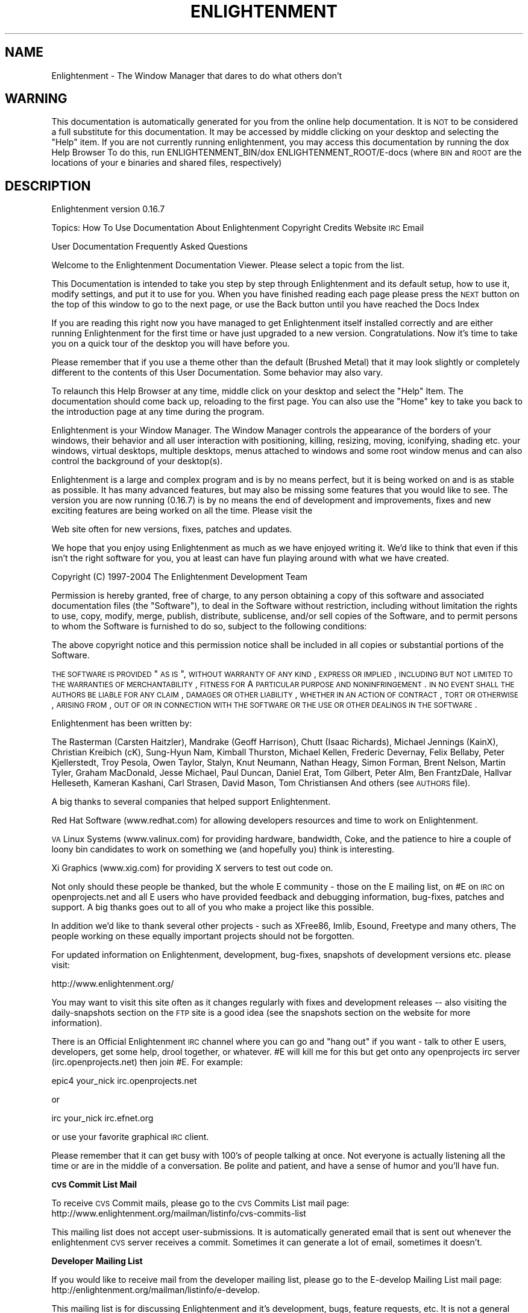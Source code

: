 .\" Automatically generated by Pod::Man v1.37, Pod::Parser v1.14
.\"
.\" Standard preamble:
.\" ========================================================================
.de Sh \" Subsection heading
.br
.if t .Sp
.ne 5
.PP
\fB\\$1\fR
.PP
..
.de Sp \" Vertical space (when we can't use .PP)
.if t .sp .5v
.if n .sp
..
.de Vb \" Begin verbatim text
.ft CW
.nf
.ne \\$1
..
.de Ve \" End verbatim text
.ft R
.fi
..
.\" Set up some character translations and predefined strings.  \*(-- will
.\" give an unbreakable dash, \*(PI will give pi, \*(L" will give a left
.\" double quote, and \*(R" will give a right double quote.  | will give a
.\" real vertical bar.  \*(C+ will give a nicer C++.  Capital omega is used to
.\" do unbreakable dashes and therefore won't be available.  \*(C` and \*(C'
.\" expand to `' in nroff, nothing in troff, for use with C<>.
.tr \(*W-|\(bv\*(Tr
.ds C+ C\v'-.1v'\h'-1p'\s-2+\h'-1p'+\s0\v'.1v'\h'-1p'
.ie n \{\
.    ds -- \(*W-
.    ds PI pi
.    if (\n(.H=4u)&(1m=24u) .ds -- \(*W\h'-12u'\(*W\h'-12u'-\" diablo 10 pitch
.    if (\n(.H=4u)&(1m=20u) .ds -- \(*W\h'-12u'\(*W\h'-8u'-\"  diablo 12 pitch
.    ds L" ""
.    ds R" ""
.    ds C` ""
.    ds C' ""
'br\}
.el\{\
.    ds -- \|\(em\|
.    ds PI \(*p
.    ds L" ``
.    ds R" ''
'br\}
.\"
.\" If the F register is turned on, we'll generate index entries on stderr for
.\" titles (.TH), headers (.SH), subsections (.Sh), items (.Ip), and index
.\" entries marked with X<> in POD.  Of course, you'll have to process the
.\" output yourself in some meaningful fashion.
.if \nF \{\
.    de IX
.    tm Index:\\$1\t\\n%\t"\\$2"
..
.    nr % 0
.    rr F
.\}
.\"
.\" For nroff, turn off justification.  Always turn off hyphenation; it makes
.\" way too many mistakes in technical documents.
.hy 0
.if n .na
.\"
.\" Accent mark definitions (@(#)ms.acc 1.5 88/02/08 SMI; from UCB 4.2).
.\" Fear.  Run.  Save yourself.  No user-serviceable parts.
.    \" fudge factors for nroff and troff
.if n \{\
.    ds #H 0
.    ds #V .8m
.    ds #F .3m
.    ds #[ \f1
.    ds #] \fP
.\}
.if t \{\
.    ds #H ((1u-(\\\\n(.fu%2u))*.13m)
.    ds #V .6m
.    ds #F 0
.    ds #[ \&
.    ds #] \&
.\}
.    \" simple accents for nroff and troff
.if n \{\
.    ds ' \&
.    ds ` \&
.    ds ^ \&
.    ds , \&
.    ds ~ ~
.    ds /
.\}
.if t \{\
.    ds ' \\k:\h'-(\\n(.wu*8/10-\*(#H)'\'\h"|\\n:u"
.    ds ` \\k:\h'-(\\n(.wu*8/10-\*(#H)'\`\h'|\\n:u'
.    ds ^ \\k:\h'-(\\n(.wu*10/11-\*(#H)'^\h'|\\n:u'
.    ds , \\k:\h'-(\\n(.wu*8/10)',\h'|\\n:u'
.    ds ~ \\k:\h'-(\\n(.wu-\*(#H-.1m)'~\h'|\\n:u'
.    ds / \\k:\h'-(\\n(.wu*8/10-\*(#H)'\z\(sl\h'|\\n:u'
.\}
.    \" troff and (daisy-wheel) nroff accents
.ds : \\k:\h'-(\\n(.wu*8/10-\*(#H+.1m+\*(#F)'\v'-\*(#V'\z.\h'.2m+\*(#F'.\h'|\\n:u'\v'\*(#V'
.ds 8 \h'\*(#H'\(*b\h'-\*(#H'
.ds o \\k:\h'-(\\n(.wu+\w'\(de'u-\*(#H)/2u'\v'-.3n'\*(#[\z\(de\v'.3n'\h'|\\n:u'\*(#]
.ds d- \h'\*(#H'\(pd\h'-\w'~'u'\v'-.25m'\f2\(hy\fP\v'.25m'\h'-\*(#H'
.ds D- D\\k:\h'-\w'D'u'\v'-.11m'\z\(hy\v'.11m'\h'|\\n:u'
.ds th \*(#[\v'.3m'\s+1I\s-1\v'-.3m'\h'-(\w'I'u*2/3)'\s-1o\s+1\*(#]
.ds Th \*(#[\s+2I\s-2\h'-\w'I'u*3/5'\v'-.3m'o\v'.3m'\*(#]
.ds ae a\h'-(\w'a'u*4/10)'e
.ds Ae A\h'-(\w'A'u*4/10)'E
.    \" corrections for vroff
.if v .ds ~ \\k:\h'-(\\n(.wu*9/10-\*(#H)'\s-2\u~\d\s+2\h'|\\n:u'
.if v .ds ^ \\k:\h'-(\\n(.wu*10/11-\*(#H)'\v'-.4m'^\v'.4m'\h'|\\n:u'
.    \" for low resolution devices (crt and lpr)
.if \n(.H>23 .if \n(.V>19 \
\{\
.    ds : e
.    ds 8 ss
.    ds o a
.    ds d- d\h'-1'\(ga
.    ds D- D\h'-1'\(hy
.    ds th \o'bp'
.    ds Th \o'LP'
.    ds ae ae
.    ds Ae AE
.\}
.rm #[ #] #H #V #F C
.\" ========================================================================
.\"
.IX Title "ENLIGHTENMENT 1"
.TH ENLIGHTENMENT 1 "2004-04-26" "Enlightenment 0.16.7" "Enlightenment Man Pages"
.SH "NAME"
Enlightenment \- The Window Manager that dares to do what others don't
.SH "WARNING"
.IX Header "WARNING"
This documentation is automatically generated for you from the
online help documentation.  It is \s-1NOT\s0 to be considered a full
substitute for this documentation.  It may be accessed by
middle clicking on your desktop and selecting the \*(L"Help\*(R" item.
If you are not currently running enlightenment, you may access
this documentation by running the dox Help Browser
To do this, run ENLIGHTENMENT_BIN/dox ENLIGHTENMENT_ROOT/E\-docs
(where \s-1BIN\s0 and \s-1ROOT\s0 are the locations of your e binaries and shared
files, respectively)
.SH "DESCRIPTION"
.IX Header "DESCRIPTION"
Enlightenment  version 0.16.7
.PP
Topics:
How To Use Documentation
About Enlightenment
Copyright
Credits
Website
\&\s-1IRC\s0
Email
.PP
User Documentation
Frequently Asked Questions
.PP
Welcome to the Enlightenment Documentation Viewer.  Please select a topic from
the list.
.PP
This Documentation is intended to take you step by step through Enlightenment
and its default setup, how to use it, modify settings, and put it to use for
you. When you have finished reading each page please press the \s-1NEXT\s0 button on
the top of this window to go to the next page, or use the Back button until you have reached the Docs Index
.PP
If you are reading this right now you have managed to get Enlightenment itself
installed correctly and are either running Enlightenment for the first time or
have just upgraded to a new version. Congratulations. Now it's time to take
you on a quick tour of the desktop you will have before you.
.PP
Please remember that if you use a theme other than the default
(Brushed Metal) that it may look slightly or completely different to the
contents of this User Documentation. Some behavior may also vary.
.PP
To relaunch this Help Browser at any time, middle click on your
desktop and select the \*(L"Help\*(R" Item.  The documentation should come
back up, reloading to the first page.
You can also use the \*(L"Home\*(R" key to take you back to the introduction page at
any time during the program.
.PP
Enlightenment is your Window Manager. The Window Manager controls the
appearance of the borders of your windows, their behavior and
all user interaction with positioning, killing, resizing, moving, iconifying,
shading etc. your windows, virtual desktops, multiple desktops, menus attached
to windows and some root window menus and can also control the background
of your desktop(s).
.PP
Enlightenment is a large and complex program and is by no means perfect,
but it is being worked on and is as stable as possible. It has many advanced
features, but may also be missing some features that you would like to see.
The version you are now running (0.16.7) is by no means the
end of development and improvements, fixes and new exciting features are
being worked on all the time. Please visit the
.PP
Web site often for
new versions, fixes, patches and updates.
.PP
We hope that you enjoy using Enlightenment as much as we have enjoyed writing
it.  We'd like to think that even if this isn't the right software for you, you
at least can have fun playing around with what we have created.
.PP
Copyright (C) 1997\-2004 The Enlightenment Development Team
.PP
Permission is hereby granted, free of charge, to any person obtaining a copy
of this software and associated documentation files (the \*(L"Software\*(R"), to
deal in the Software without restriction, including without limitation the
rights to use, copy, modify, merge, publish, distribute, sublicense, and/or
sell copies of the Software, and to permit persons to whom the Software is
furnished to do so, subject to the following conditions:
.PP
The above copyright notice and this permission notice shall be included in
all copies or substantial portions of the Software.
.PP
\&\s-1THE\s0 \s-1SOFTWARE\s0 \s-1IS\s0 \s-1PROVIDED\s0 \*(L"\s-1AS\s0 \s-1IS\s0\*(R", \s-1WITHOUT\s0 \s-1WARRANTY\s0 \s-1OF\s0 \s-1ANY\s0 \s-1KIND\s0, \s-1EXPRESS\s0 \s-1OR\s0
\&\s-1IMPLIED\s0, \s-1INCLUDING\s0 \s-1BUT\s0 \s-1NOT\s0 \s-1LIMITED\s0 \s-1TO\s0 \s-1THE\s0 \s-1WARRANTIES\s0 \s-1OF\s0 \s-1MERCHANTABILITY\s0,
\&\s-1FITNESS\s0 \s-1FOR\s0 A \s-1PARTICULAR\s0 \s-1PURPOSE\s0 \s-1AND\s0 \s-1NONINFRINGEMENT\s0. \s-1IN\s0 \s-1NO\s0 \s-1EVENT\s0 \s-1SHALL\s0
\&\s-1THE\s0 \s-1AUTHORS\s0 \s-1BE\s0 \s-1LIABLE\s0 \s-1FOR\s0 \s-1ANY\s0 \s-1CLAIM\s0, \s-1DAMAGES\s0 \s-1OR\s0 \s-1OTHER\s0 \s-1LIABILITY\s0, \s-1WHETHER\s0
\&\s-1IN\s0 \s-1AN\s0 \s-1ACTION\s0 \s-1OF\s0 \s-1CONTRACT\s0, \s-1TORT\s0 \s-1OR\s0 \s-1OTHERWISE\s0, \s-1ARISING\s0 \s-1FROM\s0, \s-1OUT\s0 \s-1OF\s0 \s-1OR\s0 \s-1IN\s0
\&\s-1CONNECTION\s0 \s-1WITH\s0 \s-1THE\s0 \s-1SOFTWARE\s0 \s-1OR\s0 \s-1THE\s0 \s-1USE\s0 \s-1OR\s0 \s-1OTHER\s0 \s-1DEALINGS\s0 \s-1IN\s0 \s-1THE\s0 \s-1SOFTWARE\s0.
.PP
Enlightenment has been written by:
.PP
The Rasterman (Carsten Haitzler),
Mandrake (Geoff Harrison),
Chutt (Isaac Richards),
Michael Jennings (KainX),
Christian Kreibich (cK),
Sung-Hyun Nam,
Kimball Thurston,
Michael Kellen,
Frederic Devernay,
Felix Bellaby,
Peter Kjellerstedt,
Troy Pesola,
Owen Taylor,
Stalyn,
Knut Neumann,
Nathan Heagy,
Simon Forman,
Brent Nelson,
Martin Tyler,
Graham MacDonald,
Jesse Michael,
Paul Duncan,
Daniel Erat,
Tom Gilbert,
Peter Alm,
Ben FrantzDale,
Hallvar Helleseth,
Kameran Kashani,
Carl Strasen,
David Mason,
Tom Christiansen
And others (see \s-1AUTHORS\s0 file).
.PP
A big thanks to several companies that helped support Enlightenment.
.PP
Red Hat Software (www.redhat.com) for allowing developers resources and time
to work on Enlightenment.
.PP
\&\s-1VA\s0 Linux Systems (www.valinux.com) for providing hardware, bandwidth, Coke, and
the patience to hire a couple of loony bin candidates to work on something we
(and hopefully you) think is interesting.
.PP
Xi Graphics (www.xig.com) for providing X servers to test out code on.
.PP
Not only should these people be thanked, but the whole E community \- those on
the E mailing list, on #E on \s-1IRC\s0 on openprojects.net and all E users who have provided
feedback and debugging information, bug\-fixes, patches and support. A big
thanks goes out to all of you who make a project like this possible.
.PP
In addition we'd like to thank several other projects \- such
as XFree86, Imlib, Esound, Freetype and many others, The people working on
these equally important projects should not be forgotten.
.PP
For updated information on Enlightenment, development, bug\-fixes, snapshots of
development versions etc. please visit:
.PP
http://www.enlightenment.org/
.PP
You may want to visit this site often as it changes
regularly with fixes and development releases \*(-- also visiting the
daily-snapshots section
on the \s-1FTP\s0 site is a good idea (see the snapshots section on the website for
more information).
.PP
There is an Official Enlightenment \s-1IRC\s0 channel where you can go and \*(L"hang out\*(R"
if you want \- talk to other E users, developers, get some help, drool
together, or whatever. #E will kill me for this but get onto any
openprojects irc server (irc.openprojects.net) then join #E. For example:
.PP
epic4 your_nick irc.openprojects.net
.PP
or
.PP
irc your_nick irc.efnet.org
.PP
or use your favorite graphical \s-1IRC\s0 client.
.PP
Please remember that it can get busy with 100's of people talking at once.
Not everyone is actually listening all the time or are in the middle of a
conversation. Be polite and patient, and have a sense of humor and you'll
have fun.
.Sh "\s-1CVS\s0 Commit List Mail"
.IX Subsection "CVS Commit List Mail"
To receive \s-1CVS\s0 Commit mails, please go to the
\&\s-1CVS\s0 Commits List mail page:
http://www.enlightenment.org/mailman/listinfo/cvs\-commits\-list
.PP
This mailing list does not accept user\-submissions. It is automatically
generated email that is sent out whenever the enlightenment \s-1CVS\s0 server
receives a commit.  Sometimes it can generate a lot of email, sometimes it
doesn't.
.Sh "Developer Mailing List"
.IX Subsection "Developer Mailing List"
If you would like to receive mail from the developer mailing list, please go
to the E\-develop Mailing List mail page:
http://enlightenment.org/mailman/listinfo/e\-develop.
.PP
This mailing list is for discussing Enlightenment and it's development, bugs,
feature requests, etc.  It is not a general chatter list.  The developers do
read this mailing list and will often comment on subjects brought up on the
list.
.Sh "Welcome To Enlightenment"
.IX Subsection "Welcome To Enlightenment"
Basic Intro
Using Menus
Mouse Bindings
Mouse Configuration
Using The Window Border
Changing Window Borders
Default Keybindings
Multiple Desktops
Changing Desktops
Taking Apps Between Desks
The Dragbar
The Pager
The Iconbox
Recovering Minimized Apps
Remembering App Properties
Intro To Settings
Window Groups
.PP
Desktop Backgrounds
Tooltips
Audio
Special Effects
Setting The Focus
Moving Windows
Resizing Windows
Window Operations
Window Placement Options
Autoraise Settings
Quick Intro to \s-1IPC\s0
How To Edit Menus
How To Change Keybindings
Themes
Extra Eyecandy
Maintenance Scripts
.PP
Now that you have started Enlightenment, if you are using it for your desktop
shell, your screen should look something like the image here on the left.
.PP
Across the whole top of the screen you will see a bar with arrows pointing
up and down on the left and right ends. This is your desktop
Dragbar .
.PP
On the bottom-left you'll see 3 boxes. The top box with the scrollbar attached
will be your Iconbox.
.PP
The other 2 boxes below it are Pagers for desktops 0 and 1. Everything
else is your desktop background.
.PP
Using Menus
When you click with your left mouse button on the desktop background you will
see an \*(L"User Menus\*(R" menu appear (example displayed on the right here).
Applications you may have installed will appear in this menu. To launch one
of them simply select it from the menu.
.PP
Note: Menus in Enlightenment work like most menu systems. Either hold
down the mouse button and navigate with the button down, releasing on the
selection you want, or release elsewhere to not select anything. You can also
quickly click and release, then navigate: move the mouse, and click
again on the item you wish to select, or elsewhere if you do not wish to
select an entry.
.PP
To \*(L"stick\*(R" a menu up and leave it up so you can select items from
it multiple times, click and hold down the mouse and release on the title of
the menu (if it has one) and it will remain up. You can move it and
manipulate it like a normal window. Close the window to unstick the menu.
.PP
Clicking the middle button on the desktop background will display
Enlightenment's main menu. You can access the other menus plus more options
from this menu (including those to log out, restart and display Help
information). A sample of this menu is shown to our left.
.PP
When you click the right mouse button
a menu with the title \*(L"Settings\*(R" will appear. This is
Enlightenment's settings menu. From it you can select various
configuration dialogs that will assist you in customizing your desktop to
better suit your needs.
.PP
Mouse Bindings
Of course, when you click on the desktop background of
your screen, normally you will bring up a menu.  And of course, when you
click on the border of a window, you will do various things.  But these
are not the only things you can do with your mouse.
.PP
In Enlightenment, there are several other actions that the mouse can do by
default.  For example, by holding down the \s-1ALT\s0 key when you click the left
mouse button anywhere in a window, you will find that you can move the window
around the screen, just as if you had used the titlebar.  You can also \s-1ALT\s0
middle-click in a window to resize it, or use \s-1ALT\s0 and right-click to bring up
the Window Operations Menu.
.PP
You will find that holding down the \s-1ALT\s0 key while clicking the middle
mouse button on the background of your desktop will bring up a
menu with the titles of all currently active
application windows. Selecting one of these will take you to that application.
By using the \s-1CTRL\s0 key instead of \s-1ALT\s0 you will get a menu displaying all
current desktops as sub\-menus, with applications on each desktop in the
desktop sub\-menu.
.Sh "Mouse Configuration"
.IX Subsection "Mouse Configuration"
Enlightenment makes extensive use of the mouse.
However, you may be missing some features because of the way
that your mouse is configured on your X server.
.PP
If your mouse does not have a middle button you should enable
\&\*(L"Emulate 3 Buttons\*(R" in your X server. This option allows you to
emulate a three-button mouse by pressing both left and
right mouse buttons at once.
If this does not work, three-button emulation  may not be enabled. See
your X server documentation to configure this emulation.
.PP
This may vary from system to system. The \s-1OS\s0 and X server may also
vary the method in which you do this, if it is possible. Not having
a middle mouse button in
Enlightenment, or for that matter X, is not a good thing as it is almost
assumed to be there, and is used by many applications, including E.
.PP
If you have a Wheel-Mouse and X is configured to use it, Enlightenment
supports it by default.
.PP
Rolling your wheel up on the desktop background will take you back a
desktop . Rolling your wheel downward you will advance
forward a desktop.
.PP
If this doesn't work, then it may be you haven't configured your X server to
understand a mouse with a wheel. If you use XFree86 you may need to edit your
XF86Config to have a \*(L"Pointer\*(R" Section like:
.PP
.Vb 6
\&    Section "Pointer"
\&    Protocol    "MousemanPlusPS/2"
\&    Device      "/dev/mouse"
\&    ZAxisMapping 4 5
\&    Buttons      5
\&    EndSection
.Ve
.PP
You may need to modify this for your mouse.
.PP
Using the Window Border
When you start an application, unless it has special properties, it will come
up on your screen with a border surrounding it that contains a titlebar and
several control buttons.
This border is the primary interface to controlling an application window.
The Default setup (shown on the next page) gives adequate control but still
retains simplicity.
.PP
If you click left mouse button on the titlebar and keep the mouse button down
the window will follow your mouse wherever it moves. Respectively if you click
your left mouse button and drag on any of the resize handles, the window will
be resized in that direction. Clicking right mouse button on the resize
handles will raise the windows to the top.
.PP
Clicking right mouse button on the titlebar or any button on the window
operations menu button on the top-left will display a menu that has window
manipulation options in it.
.PP
Double-Clicking (clicking the mouse twice in succession really fast) will
make the Window shade or unshade (depending if it was unshaded or shaded to
start with).
.PP
Clicking left mouse button on the iconify button will iconify the window
and send it off to the Iconbox . Hitting the Maximize button will
maximize the
size of the application fill your screen. Hitting it again will Unmaximize,
bringing the window back to its normal size.
.PP
Clicking with the left mouse button on the close button will close the window.
If the application that owns that window does not respond to a nice request to
exit, then press the right mouse button on the close button to forcibly
terminate that window. This should not be used unless the application is
visibly \*(L"hung\*(R".
.PP
In addition to these methods, there are additional ways to manipulation
windows.
.PP
If you hold down the \s-1ALT\s0 key and hold down left mouse button anywhere in the
window (on the border \s-1OR\s0 in the application part) while dragging, you will
move this window around. Doing the same but with the middle mouse button will
resize the window in that direction. Clicking the right mouse button anywhere
in the window while holding down the \s-1ALT\s0 key will bring up the window
operations menu.
.Sh "Changing Window Borders"
.IX Subsection "Changing Window Borders"
From time to time you may find that you don't like a particular border that a
window uses, for some reason or another.  You can easily change the border
style of a window in Enlightenment using the
.PP
Window Operations
menu, however.  Select the \*(L"Set Border Style\*(R" menu, and a list will be
presented to you of available borders in this theme.  The most common use
for this is to make an application shed its border, using the
\&\s-1BORDERLESS\s0 border type.
.PP
You can always click with \s-1ALT\s0 + Right mouse button anywhere in the window to
bring up the window operations menu again.
.PP
If you want to remember the border style for the next time you run this
application, you can always use the Remember dialog to remember
the current window border.
.Sh "Default Keybindings"
.IX Subsection "Default Keybindings"
Below are the keybindings for E as it comes \*(L"from the factory\*(R"
.PP
CTRL+ALT+Home \- Re-shuffle windows on screen to be Clean
.PP
CTRL+ALT+Del \- Exit Enlightenment and Log Out
.PP
CTRL+ALT+End \- Restart Enlightenment
.PP
CTRL+ALT+Up\-Arrow \- Raise window to top
.PP
CTRL+ALT+Down\-Arrow \- Lower window to the bottom
.PP
CTRL+ALT+Left\-Arrow \- Go to the previous desktop
.PP
CTRL+ALT+Right\-Arrow \- Go to the next desktop
.PP
\&\s-1CTRL+ALT+X\s0 \- Close the currently focused window
.PP
\&\s-1CTRL+ALT+K\s0 \- Kill the currently focused window nastily
.PP
\&\s-1CTRL+ALT+I\s0 \- Iconify the currently focused window
.PP
\&\s-1CTRL+ALT+R\s0 \- Shade/Unshade the currently focused window
.PP
\&\s-1CTRL+ALT+S\s0 \- Stick/Unstick the currently focused window
.PP
\&\s-1CTRL+ALT+\s0(F1 \- F12) \- Go directly to desktops 0 \- 11
.PP
ALT+Tab \- Switch focus to the next window
.PP
ALT+Enter \- Zoom/Unzoom the currently focused window
.PP
SHIFT+ALT+Left\-Arrow \- Move to the virtual desktop on the left if there is one
.PP
SHIFT+ALT+Right\-Arrow \- Move to the virtual desktop on the right if there is
one
.PP
SHIFT+ALT+Up\-Arrow \- Move to the virtual desktop above if there is one
.PP
SHIFT+ALT+Down\-Arrow \- Move to the virtual desktop below if there is one
.PP
Note: Zooming in and out of windows will only work if you have an XFree86
server or one that implements the Xf86VidMode extension. You also need
to define lots of screen modes for your display, so ensure your \*(L"Display\*(R"
subsection of your XF86Config looks like:
.PP
.Vb 4
\&    SubSection "Display"
\&        Depth 16
\&        Modes "1600x1200" "1280x1024" "1152x864" "1024x768" "800x600" "640x480" "512x384" "400x300" "320x240"
\&    EndSubSection
.Ve
.PP
Have a \*(L"Display\*(R" subsection per depth (this example is for 16 bit) and all
the resolutions defined as above.
.PP
Multiple & Virtual Desktops
.PP
Enlightenment supports both Multiple and Virtual desktops. There are
distinct difference between the two, and Enlightenment treats them differently.
.PP
When you start Enlightenment you will by default have two desktops. In
Enlightenment desktops are geometrically unrelated work areas. They are
visually stacked on top of each other and can even be dragged down to expose
desktops underneath.
.PP
The best way to imagine this is that each desktop is a sheet of paper with the
first desktop (desktop 0) being glued in\-place. You can re-shuffle the stack
of papers and slide one down to reveal a piece of paper underneath \- the only
paper you can't slide is the first one. Each desktop (or sheet) contains your
application windows.
.PP
Windows normally live on one desktop, but can be made
to exist on all desktops \- whenever you change to a new desktop the window
will follow you and be on that desktop too. This is known as being sticky.
if a window is sticky it will \*(L"stick to the glass of your screen\*(R" and stay
there until it is not sticky anymore or the window is closed.
.PP
Virtual desktops (also known as desktop areas) is a measure of how big your
desktops are. A desktop can be a multiple of your screen size in size (2x1,
2x2, 3x3, 4x2 etc.). That means each desktop has an AxB screen size of area
allocated to it and you can be looking at any screen-sized part of it at any
time. It's just like getting more sheets of paper and taping them to the sides
of your current sheet of paper. An easy way of changing your view is by just
sliding your mouse in the direction of a currently unviewable part of your
desktop. As long as you have Edge Flip enabled Enlightenment will
automatically scroll over to that part of the desktop.
.PP
To change the number of virtual desktops that you have, use the \*(L"Multiple
Desktop Settings\*(R" dialog from the right mouse settings menu .  You
should see a menu that looks something like the menu to the right.  You can use
the slider bar to quickly select the appropriate number of virtual desktops you
would like to use.
.PP
To change the number of virtual areas, use the \*(L"Virtual Desktop Settings\*(R"
menu.  This will bring up a menu that looks something like the one on the left.
Use the slider bars to extend the size of the virtual areas to the size that
you prefer. You can also use this dialog to enable/disable edge
resistance (when your mouse hits the edge of an area) moving between
virtual areas.
.PP
Enlightenment also allows you to set a different desktop backdrop per desktop
to help you customize your environment and differentiate which desktop is
which.
.PP
An easy way of having Enlightenment automatically pick up any pictures you have
is to make a directory in your ~/.enlightenment directory called
backgrounds and then fill that with your favorite backdrops. Enlightenment
will automatically discover this and index them for you allowing you to
select them and change their settings. More on this topic is explained in the
Desktop Backgrounds section.
.Sh "Changing Desktops"
.IX Subsection "Changing Desktops"
There are several ways that you can change your current desktop \- let's go over
a few of them here.
.PP
You can use the Keybindings alt\-F1 through alt\-F12 for the first 12
desktops.
You can use the Keybindings Ctrl-Alt-Left and Ctrl-Alt-Right to
navigate to the next/previous desktop.
You can use the Keybindings shift-alt-directional arrow to change
virtual areas in a given direction.
You can use the Pager to quickly navigate to the desktop/area you want
by clicking on the desired area.
You can use the Dragbar to quickly navigate to a particular
application or a particular desktop by using the middle and right mouse
buttons.
You can also use external applications such as the \s-1GNOME\s0 panel's pager or the
\&\s-1KDE\s0 panel's pager to navigate desktops and/or applications.
.Sh "Moving Applications Between Desktops"
.IX Subsection "Moving Applications Between Desktops"
There are several ways that you can move applications from one desktop to
another.  We'll go over a few of them now.
.PP
The first way you can move apps between desktops is using the Pager.
.PP
You can also move applications between desktops using the
Dragbar.
.PP
You can also move applications between desktops using the \s-1KDE\s0 or \s-1GNOME\s0
desktop pagers.
.PP
You can also move a window, then bring the window with you as you
change desktops using keybinding.
=head2 The Dragbar
.PP
If you look along the top of your screen, you will notice a long thin bar that
looks something like the bar pictured below.  This is called your Dragbar.  It
gets its name from its primary purpose, which is dragging desktops around.
.PP
If
you are on any desktop except desktop 0, you can pick up and move that desktop
in another direction.  Desktops documentation has more information
on how to change desktops.  Once you have dragged a desktop down, you can
proceed to move windows between desktops this way, instead of using the
pager.
.PP
You can also use the Dragbar to retrieve windowlists.  Use the middle mouse
button to retrieve a windowlist, and the right mouse button for a
windowlist sorted by desktops.
.PP
The Pager
Pagers may not be a new idea in desktop environments, but the Pager in
Enlightenment (as seen on the right) is a highly advanced and highly
configurable tool for desktop and window control, as well as a navigation tool.
.PP
The pager lets you see your desktop screen area in miniature. It lets you click
on a certain desktop to \*(L"visit\*(R" it, click and drag windows around in the pager
itself to move them about the screen quickly, or between desktops. In this example, we have two virtual areas.  You can see the current area (the
one with the windows in it) is also highlighted.
.PP
Dragging a window from
one area of a pager to another will move it there, or to another desktop.
Dragging it out onto the actual desktop will drop that window right there.
You can also drag a window into the Iconbox to iconify the window.
.PP
Pressing right-mouse button over a blank portion of the pager gets you the
pager menu, allowing you to change settings.  This will allow you to
set a couple of quick options, as shown on the left.  For more available
options, you can select the \*(L"Pager Settings\*(R" item, and another dialog will pop
up, that looks like the one below.
.PP
This dialog box will allow you to set all sorts of additional parameters, many
of which can increase the performance of Enlightenment on your system.
Disabling high quality snapshots and/or snapshots in general as well as
continuous updates can seriously improve performance \- these features are
intended for high end machines.
.PP
You can resize the pager to make it the size you'd like.  Hold down
\&\s-1ALT\s0 and use the middle-mouse button to resize the pager in any direction. Using
left-mouse button while holding \s-1ALT\s0 and dragging will move the window. Holding
down \s-1ALT\s0 while pressing right-mouse button, just like any normal window will
get you a window operations menu.
.PP
In the default theme clicking the tab on the right side of the pager with the
arrow pointing right will shade and unshade the pager window horizontally,
allowing you to hide and unhide the window easily.
.PP
The striped area above this tab on the pager's border is a handle that will
allow you to move the pager about, just like the titlebar of any window.
.Sh "The Iconbox"
.IX Subsection "The Iconbox"
The iconbox is the place the icons for all your iconified windows go.  It is
one method of recovering minimized applications.  Whenever
you iconify or minimize a window it will go into an iconbox and have an icon
displayed for it there. Clicking on the icon again will de-iconify it.
.PP
You can have as many icon boxes on your desktop as you want to.  You can create
more by using the Middle Click Menu \- select Desktop\->Create New Iconbox
and a new Iconbox will pop up on your desktop.  Each of these Iconboxes can
have individual configurations, as detailed on the next page.
.PP
You can move the Iconbox around the screen using Alt-Leftclick
on the window, and then moving it to the desired location on the screen.  You
can resize the Iconbox by alt-middleclicking on the window and
then adjusting the size  as described in the Mouse Bindings
section.
.PP
Clicking the right-mouse button anywhere in the Iconbox will bring up a menu
to configure that iconbox.  This menu will look a little something like the one
here to the right.  This menu allows you to also close the Iconbox or open up
an additional Iconbox.
.PP
To change the settings of an individual Iconbox, we'll use the right mouse
button menu and select \*(L"This
Iconbox Settings\*(R" \- this should get us a dialog that looks something like the
one  to our left.  You can change the orientation, icon size, scrollbar
options, display policy, base image, and many more options of the Iconbox
from this dialog.  You may choose to change the anchor of
alignment for resizes \- play with it until it resizes appropriately for your
Iconbox location.
.PP
If you want to customize the images used for the icons in your iconbox, there
is already an example configuration supplied. To make your own configuration
copy the icondefs.cfg file installed in your Enlightenment system config
directory (/usr/local/enlightenment/config/icondefs.cfg or
/usr/share/enlightenment/config/icondefs.cfg) to your ~/.enlightenment
directory and then edit it. On each line you will find 4 fields. The first
field is the image file to be used. The image is searched for in the usual
search path if it is not an absolute path to the image file. The search path
is in order: ~/.enlightenment, \s-1THEME_DIR/\s0, ENLIGHTENMENT_ROOT/config.
.PP
The second field on the line is a shell-glob like match for the title of
a window.
If this field is irrelevant, \s-1NULL\s0 is used instead. \s-1NB:\s0 the only valid wildcard
in the glob pattern is \*(L"*\*(R". The third field is the \s-1NAME\s0 property of the window
and the fourth is the \s-1CLASS\s0. The order of search priority is last to first,
so the last entry in the file that matches a window's title, name and class
globs will use the icon image defined on the first line.
.PP
If you want all windows to have an icon then use:
.PP
\&\*(L"pix/pimage.png\*(R" \s-1NULL\s0 \s-1NULL\s0 \s-1NULL\s0
.PP
This is the most general match for an icon and will match \s-1ALL\s0 windows. If you
use this make sure it's at the start of the file so it will only match if no
other matches are found.
.PP
There are several examples of using the globbing and matching in the system
icondefs.cfg file. Use that as a reference for your own additions.
.Sh "Recovering Minimized Applications"
.IX Subsection "Recovering Minimized Applications"
There are several ways to recover an application once you have minimized it.
The most obvious way is to use the
Iconbox .  Of course, you might
have had some applications in your Iconbox when you accidentally closed it.  Or
maybe you minimized some applications and forgot you didn't have an Iconbox.
Or maybe you don't like the Iconbox and usually use \s-1KDE\s0 or \s-1GNOME\s0's panel to
recover them and forgot to launch them.  Never fear.  You can always
middle click on the Dragbar
and get a menu that will allow you
to recover them.  You can also Alt or Ctrl-Middleclick on the desktop to get
the same menus (in case you don't have a Dragbar anymore).
.PP
Remember, at any time you can always create a new Iconbox to catch
your applications as they minimize, if you want to re-enable it.  Unfortunately
you'll have to reconfigure it since each Iconbox can have its own
settings.
.PP
Remembering Application Properties
In the window operations menu of every window you will see an
entry labeled
\&\*(L"Remember...\*(R". If you select this it will bring up the \*(L"Remember\*(R" dialog for
that window (Note: only one of these dialogs can be active at any one time), as
shown to our right.
.PP
This dialog lets you selectively snapshot certain attributes of that window at
that time and have Enlightenment remember them. You may choose to only remember
some of the attributes, and possibly not have the application started
automatically for you. Choose what you want Enlightenment to remember about that
window and hit \*(L"Apply\*(R" or \*(L"\s-1OK\s0\*(R" if you don't need the dialog anymore, and
Enlightenment will, the next time that instance of the application is run,
apply the current location, size, border style or any other attribute to
that window. Enlightenment can also launch the application for you upon startup
if you so wish.
.PP
Settings
When you click the right mouse button on the desktop background you will pop
up the Settings menu. From here you can select an aspect of Enlightenment to
configure to your liking. There are too many settings to actually document
fully right now, but the likelihood is if you want a particular behavior from
Enlightenment, it is achievable by merely playing with these options.
.PP
Combinations of options are often required to get the effect you want, so some
experimentation may be required. Do not be frightened. Nothing you can do
can't be undone by simply changing the options back to how they were and
clicking on Apply again.
.Sh "Window Groups"
.IX Subsection "Window Groups"
Sometimes you have a number of windows on your desktop that logically go
together. Enlightenment allows you to group windows
together, so that whenever you change a property of one window in a group,
the change is reflected on the other group members. If you have a group whose
members span multiple desktops , changing a group's property
affects only windows of that group that are on the current desktop.
.PP
The properties that you can change for an entire group include setting the window
border, iconifying, killing, moving, raising/lowering, sticking and shading of
a window.
.PP
To define what properties are applied to a group by default, you go to the
settings menu and pick the \*(L"Group Settings\*(R" option, which will give
you a dialog window in which you can configure the settings, as shown here on
the right.
.PP
There are two different methods for manipulating window groups. First, there's a
comprehensive submenu available in each window's operations menu
called \*(L"Window Groups\*(R".  This menu is shown here on the right.  You also are
able to configure the group individually apart from the default group settings
(as shown on the previous page).
.PP
The second way is the window titlebar, which has the most important options
directly available for convenience. Shift-click to start a group,
Ctrl-clicking to add a window to the youngest group (also referred to as the
\&\*(L"current\*(R" group) and Shift-Ctrl-Click to destroying a group. You can also click
the middle mouse button for visualizing the group(s) of a window. Click again
to returning to the previous border.
.PP
Windows can be in multiple groups at the same time, so for many
options you have to indicate which group you are referring to.
Selecting the appropriate checkboxes (showing the group members' titles)
at the top of the dialog windows.
.PP
Selecting and Adding backgrounds
.PP
Often you will want to change the background of a particular desktop.  There
are several ways you can do this.  But of course, to change your desktop,
you'll need to give Enlightenment some graphics to play with.  A desktop
theme may add a background or two to your available selections, but
most users want to have even backgrounds to choose from.  To add backgrounds to your
selection, make a backgrounds directory under your home directory.  To
do this using most shells you can type
.PP
mkdir ~/.enlightenment/backgrounds
.PP
Once you've done this, you should restart Enlightenment \- this can be done
quickly and easily by simply hitting the Ctrl-Alt-End key combination.  When
Enlightenment starts up, it will rescan these directories, and add new files
into the background selector.
.PP
Once you have added your backgrounds and restarted Enlightenment, you should be
able to go to the root menu desktop selector.  To get to this menu, middle
click on the desktop, select \*(L"Desktop\*(R",
and go to Backgrounds.  You should get something that looks similar to the
image  on the right.  From here you will be able to navigate the backgrounds
menus.
.PP
(Click next for more information)
.PP
Once you have opened up the backgrounds menu, you should see something similar
to the image below.  From here, you can put your mouse over any of the images
there, and it will change the desktop background of the current desktop to the
image that you have selected.
.PP
Enlightenment will attempt to choose the best
settings for a particular background, but if it gets it wrong you can always
change the settings by hand.  By bringing up the settings menu with the right
mouse button and selecting the \*(L"Desktop Background Settings\*(R" item, you can
bring up a dialog that looks something like the one on the next page . ..
.PP
You can use this dialog to change your background, too , as well as fine-tune
all the various settings for each individual background available.
.Sh "Tooltips"
.IX Subsection "Tooltips"
From time to time, as you use Enlightenment, if you don't remember what does
what, if you keep the mouse still for a little bit a tooltip will pop up.  The
easiest example of this is when you hold the mouse over a Window Border.
.PP
You can disable the tooltips or change the delay before they pop up by
selecting the \*(L"Tooltip Settings\*(R" dialog from the settings menu, as
shown here on the left.
.Sh "Audio"
.IX Subsection "Audio"
Of course, Enlightenment comes preconfigured to play lots of little blips and
beeps when you do various things on your desktop.  In order to use sound in
Enlightenment, you must have both ESounD and audiofile installed.  You can find
more information about these libraries from http://www.gnome.org.
.PP
You can enable and/or disable sound at runtime simply by selecting from the
Settings menu the \*(L"Audio Settings\*(R" option, which brings up a dialog,
shown here at right.
.Sh "Special Effects"
.IX Subsection "Special Effects"
Enlightenment has many features that are configured via the \*(L"Special \s-1FX\s0\*(R"
settings dialog.  Here you can configure the Dragbar ,
various sliding speeds (including the speed of a windowshade), as well as
toggle animation of different features.  You can also configure the method used
for sliding windows, similar to
resize modes .
.PP
There are several \s-1FX\s0 features disabled by default
in a new installation, including the animated display of menus.  You can also
enable saveunders here, which may improve or slow down the performance of
Enlightenment on your X server, depending on server and configuration.
.PP
Setting the Focus
.PP
Enlightenment offers lots of different options for focusing windows.  By
default, it comes up in sloppy focus mode.  There are two other primary focus
modes supported by Enlightenment \- click to focus and pointer focus.
.PP
Click To Focus most people are familiar with.  You click on a window and it
receives the focus from Enlightenment.
.PP
Pointer Focus gives the focus to whichever window the pointer is sitting over
.PP
Sloppy Focus is similar to Pointer Focus, except that if you go over the
desktop background you still are focused on the last window
.PP
Next we'll tell you how to change these settings.
.PP
Enlightenment allows you to change your focus settings at any time.  Simply
bring up the Settings menu and then select \*(L"Focus Settings\*(R" to bring
up a dialog that looks something like the one on the right.  At the top, we can
select between our three focus modes, as described on the previous page.
.PP
We can also enable some other features, such as one that will allow a simple
mouse click to raise any window to the foreground, as well as several
other advanced focus settings.
.PP
Here we can also enable the focuslist feature.  This feature requires Xkb to be
enabled in your X server.  If you don't have Xkb enabled, please consult your X
server documentation to see how to do this.  The focuslist is a
window list that pops up
as you cycle through your focus using the \s-1ALT\s0 + \s-1TAB\s0
Keybinding.
=head2 Moving Windows
.PP
Enlightenment comes with several different available methods for moving a
window.  You can perform the actual moves using the  Window
.PP
Border, or by using the available
.PP
Mouse Bindings .  This will cause the window to move until you have
released the mouse button.
.PP
To change the mode that the moving of the windows uses (opaque being the
default), open up the Settings menu, and select \*(L"Move & Resize
Settings\*(R".  You can select from a list that looks similar to the one here
above\-right.  Experiment until you find one that suits you best.
.PP
For some serious eyecandy, try out the Translucent move mode.  This will only
work if your X server and Enlightenment are running on the same machine,
however.
.Sh "Resizing Windows"
.IX Subsection "Resizing Windows"
Enlightenment also comes with several available methods for resizing windows.
You can perform the actual resize on the window by clicking on any
resize-handle of your window border and dragging to the desired size.
You can also get the same effect by using the \s-1ALT\s0 + middle button
mouse binding in any part of the window.
.PP
To change the mode that the resizing of the windows uses (opaque being the
default), open up the Settings menu, and select \*(L"Move & Resize
Settings\*(R".  You can select from a list that looks similar to the one here
above\-right.  Experiment until you find one that suits you best.
.PP
The best eyecandy resize mode is probably technical move mode.  This mode shows
you the height and width of the window, in addition to the distance from the
nearest edge.
.PP
The Window Operations Menu
The Window Operations menu is a commonly used menu that allows you to perform
many different actions onto the current window.
.PP
The Close function closes the window in question.
Annihilate destroys the window without
regard to the application the window belongs to, which is especially useful if
the application refuses to respond to being closed with Close.
.PP
The Iconify function iconifies the window.
If you have an
.PP
Iconbox
it is sent to the nearest one.
.PP
The Raise function raises the window above any windows
that may be obscuring it and Lower
lowers it below windows it is obscuring.
.PP
Shade/Unshade toggles the shaded state of the window. Note that borderless
windows are not allowed to be shaded.
.PP
Stick/Unstick toggles the sticky state of a window. A window that is sticky
remains \*(L"stuck to the glass\*(R" and thus is visible on all virtual and
multiple desktops.
.PP
Fullscreen/Window zooms in and out of the window changing resolutions
if possible. This feature will only work if you have your X server configured
correctly and it supports the XVidtune extension. Your X server may not like
having resolutions changed \- it is possible that an unstable X server could
crash if you use this. Be aware of this when using this feature.
.PP
Remember... displays the Remember Properties dialog that lets
you select things to remember about this instance of an application. The
attributes selected to be remembered in the state they are when you hit Apply or
Ok in this dialog. You will have to bring it up again if you wish to remember
a new state of the window.
.PP
In the Window Groups submenu there are various options for
configuring window
groups and how this window relates to any groups you may have. Note that you
cannot group Pagers windows or Iconboxes together with
each other or any other windows.
.PP
You can quickly modify the size of a window to one of several aspects of
maximum sizes using the Window Size submenu.
.PP
Set Stacking lets you change the stacking layer of that window.
.PP
You can change the border using the Set Border Style menu if
you wish to use a different window border. If you change themes after you have
changed the border, and the new theme doesn't provide a border of the same
name, the window will fall back to using the \s-1DEFAULT\s0 border until you
change it again.
.PP
Window Placement and Autoraise
.PP
These two Settings dialogs allow you to configure various options
for the placement of windows.  The two Dialog window options are for windows
like the \s-1ALT+O\s0 open \s-1URL\s0 window in Netscape.  Manual Placement will force you to
use the mouse to position every new window that attempts to map itself.
.PP
The Autoraise settings Dialog will allow you to set a timer event that causes a
window to automatically raise itself to the foreground after a set time.  You
can enable it here, as well as change the timer.  This is only useful in the
sloppy and pointer focus modes.
.PP
Enlightenment and \s-1IPC\s0
.PP
Enlightenment has a fairly interesting \s-1IPC\s0 system that allows external
applications (such as Eterm) to talk to Enlightenment and both ask for
information and change information.  There is a program that was installed with
Enlightenment called \*(L"eesh\*(R" that is a simple shell interface to the \s-1IPC\s0 in
Enlightenment.  It's even got its own documentation.  You can go into
eesh and type \*(L"help\*(R" and it should spit back a list of commands that it
understands.
.PP
Note: there are many commands that will show up in E's \s-1IPC\s0 that don't
necessarily work yet, or aren't fully implemented.  You \s-1CAN\s0 potentially do some
really bizarre things to your system by using eesh, but for the most part it's
just another interesting interface to E.  In your distribution package you
should have received some sample scripts written in Perl that interface to E
through eesh showing how you can externally script E to do more things outside
E's base functionality.  Expect the \s-1IPC\s0 to flesh out even more in future
revisions.
.PP
To exit eesh, hit \s-1CTRL\s0 + D (\s-1EOF\s0)
.PP
Editing Enlightenment's Menus
.PP
The first time you run Enlightenment as a user after you've installed it, it
should create a directory under your home directory called .enlightenment.  In
this directory, there will be a file called \*(L"file.menu\*(R" \- this file controls
the contents of your left-mouse button Menu .  The very first line
of this file contains the title for the menu, and the remainder of the file
looks something like this:
.PP
.Vb 1
\&    "Eterm" NULL exec "Eterm"
.Ve
.PP
Where each column represents:
.PP
.Vb 1
\&    Entry title , graphic for menu (or NULL) , exec "commandline"
.Ve
.PP
You may have several files in here, including a \s-1KDE\s0 menu and a Gnome menu if
Enlightenment has detected their presence during installation.  If
detected, your primary apps will be located in another file called
user_apps.menu.  Each of these files is for you to edit as desired.
.Sh "Editing Your Keybindings"
.IX Subsection "Editing Your Keybindings"
To set your own keybindings, all you have to do is find the keybindings.cfg
file that was installed with Enlightenment, and make a copy in your
~/.enlightenment directory.  This file is fairly long, but shouldn't be too
difficult to edit.  Be careful!  The keybindings in this file will override \s-1ALL\s0
the default keybindings, as long as this file exists, so edit this file with
extreme caution (unless you know what you're doing).
.PP
To reset your keybindings back to the default, simply remove this file from
your ~/.enlightenment directory.  The next time you restart Enlightenment
it should reload the default keybindings into memory.
.PP
Enlightenment and Themes
.PP
One of the strong points of Enlightenment, of course, is that you can change
around the complete look and feel of your desktop whenever you want to.
Included with the 0.16.7 release are a few themes, to show off a little bit of
this configurability.  You can select them by using the middle mouse button
menu , going to the \*(L"Themes\*(R" selector, and then choosing a new
theme.  Of course, there are plenty more themes for Enlightenment than come
with it by default.  You can find more by going to:
.PP
http://e.themes.org
.PP
and searching around until you find something you like.
.PP
To install a new theme
is simple: all you need to do is take the bleh.etheme file and drop it into
your
~/.enlightenment/themes
directory.  Once you've restarted Enlightenment,
it will automatically show up in your Themes menu, and you can
choose it just like any other theme.
.PP
Enlightenment's Eyecandy Features
.PP
Of course, Enlightenment wouldn't be complete without just a few bits of
eyecandy to play with.
.PP
On the \*(L"Special \s-1FX\s0\*(R" settings dialog you can chose two toys:
.PP
The ripples effect \- this causes little ripplets of water to reflect on the
bottom of your screen.
.PP
The waves effect \- similar to ripples, but this one waves up and down as
opposed to side-to-side
.PP
On the \*(L"Desktop Background\*(R" settings dialog you can enable \*(L"Theme
Transparecy\*(R". A slider controls the opacity of the window borders, etc. with
respect to the desktop background.
.Sh "Included Maintenance Scripts"
.IX Subsection "Included Maintenance Scripts"
Enlightenment comes with several scripts that are executable out of the middle
mouse button menu \- these scripts can perform all sorts of
maintenance on the files that Enlightenment creates automatically for you.
When you select \*(L"Maintenance\*(R" you should get a menu that looks something like
the one above\-right.  You can also rebuild the \s-1KDE\s0 and \s-1GNOME\s0 menus
Enlightenment uses from here
.PP
As a warning, when you purge configuration information, the next time you
restart Enlightenment it will take longer to load.  You can monitor
Enlightenment's usage using the query tools provided.  If you change themes a
lot you will probably want to purge the config file cache after you've settled
on a theme.  This will help keep your disk usage by Enlightenment down.
.Sh "Frequently Asked Questions"
.IX Subsection "Frequently Asked Questions"
Q: I can't find my Iconbox or change its settings.
.PP
A: There are two possibilities here.
.PP
1. You don't have an Iconbox on your desktop right now. Just middle-click and
select Desktop/Create new iconbox
.PP
2. Your Iconbox is transparent and borderless.  Iconify a window and see if
your icon appears.  If so, rightclick on it to reconfigure your Iconbox.
.PP
Q:  I Can't Seem To Find My Left Mouse Menu
.PP
A:  Your menu files may be destroyed.  Try rerunning the program that initially
generated them.  First you'll want to remove the ~/.enlightenment/*.menu files.
Rebuild them using the Maintenance menu.
.PP
Q:  All My Settings Are Mangled And I Can't Fix It
.PP
A:  Well, if things get really messed up, you can always remove all of
Enlightenment's automatically saved files.  go into ~/.enlightenment, and
remove the ...e_session* files, and then blow away the cached directory.  If
your theme is broken, remove the user_theme.cfg file, also.  The
next time you start Enlightenment it should reset everything to the default.
.PP
Q: I Upgraded My Theme, But The New One Isn't Being Used
.PP
A: When you upgrade a theme that does not come with Enlightenment, when you go
into your ~/.enlightenment/themes directory, be sure to delete the unpacked
directory version of your theme that should be sitting next to the theme, if it
is there.  Otherwise when Enlightenment attempts to start the new version it
will use the old files, which causes this problem.
.PP
Q:  I set my window to borderless and can't set it back or move it.
.PP
A:  \s-1ALT\s0 + Right mouse button when pressed anywhere in the window will give you
the window operations menu. \s-1ALT\s0 + Left mouse button will move the
window and \s-1ALT\s0 + Middle mouse button will resize the window.
.PP
Q: How can I move or resize the iconbox?
.PP
A: As described above, \s-1ALT\s0 + Right mouse button will give you the
window operations menu, \s-1ALT\s0 + Middle mouse button will resize the
iconbox and ALT+left mouse button will move it.  See the Iconbox
documentation for more help
.PP
Q: How can I disable that annoying desktop tooltip?
.PP
A: There is a special config option for it under the tooltip
settings menu.
.PP
Q: How do I set up Enlightenment to work with \s-1GNOME\s0?
.PP
A: Start your \s-1GNOME\s0 session with
export WINDOW_MANAGER=enlightenment
exec gnome-session
.PP
Q: How do I set up Enlightenment to work with \s-1KDE\s0?
.PP
A: Start your \s-1KDE\s0 session with
export KDEWM=enlightenment
exec startkde
.PP
Q:  These Docs Didn't Help, Where Can I Get More Help?
.PP
A: Well, we obviously can't answer all of your questions just by predicting
them, so I would try the website as well as looking at the
mailing lists , especially the mail archives.  Chances are that someone
else has probably had the same problem that you have.  And if all that still
fails, you might try someone on the irc channel
.SH "FOR MORE INFORMATION"
.IX Header "FOR MORE INFORMATION"
Please see our web site at http://www.enlightenment.org
